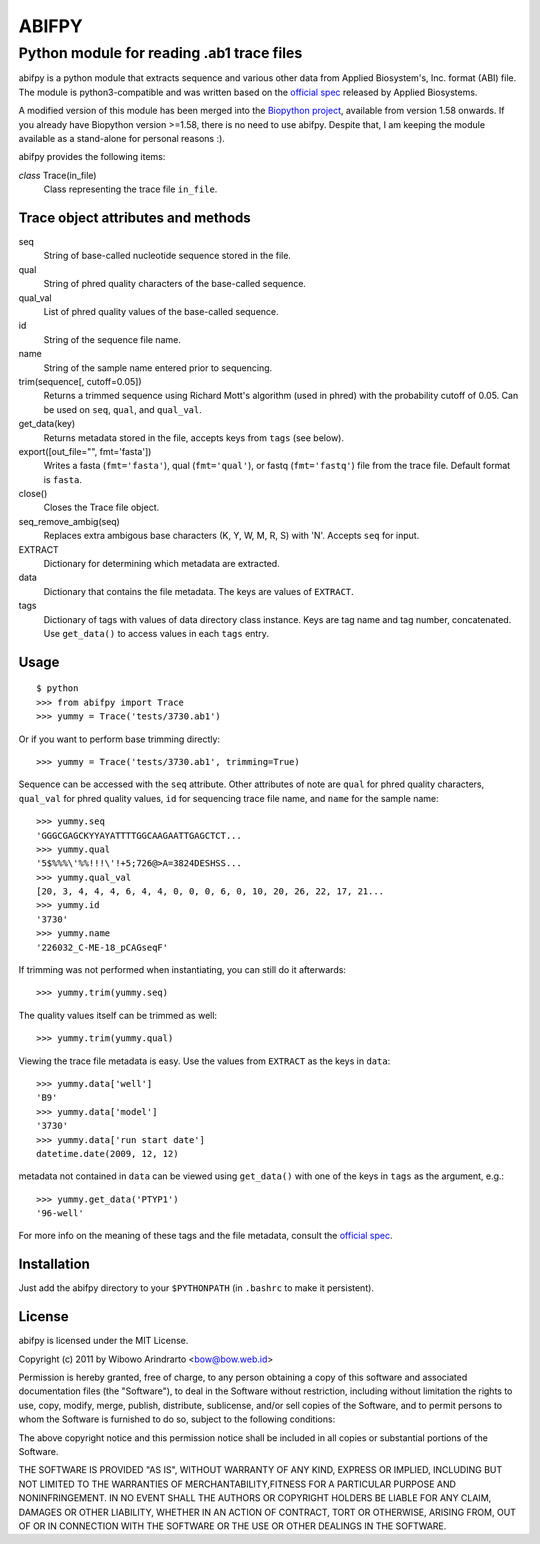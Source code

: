 ======
ABIFPY
======

------------------------------------------
Python module for reading .ab1 trace files
------------------------------------------

abifpy is a python module that extracts sequence and various other data from
Applied Biosystem's, Inc. format (ABI) file. The module is python3-compatible
and was written based on the `official spec`_ released by Applied Biosystems.

A modified version of this module has been merged into the `Biopython 
project`_, available from version 1.58 onwards. If you already have Biopython
version >=1.58, there is no need to use abifpy. Despite that, I am keeping 
the module available as a stand-alone for personal reasons :).

abifpy provides the following items:

*class* Trace(in_file)
    Class representing the trace file ``in_file``.

Trace object attributes and methods
===================================

seq
    String of base-called nucleotide sequence stored in the file.

qual
    String of phred quality characters of the base-called sequence.

qual_val
    List of phred quality values of the base-called sequence.

id
    String of the sequence file name.

name
    String of the sample name entered prior to sequencing.

trim(sequence[, cutoff=0.05])        
    Returns a trimmed sequence using Richard Mott's algorithm (used in phred)
    with the probability cutoff of 0.05. Can be used on ``seq``, ``qual``, and
    ``qual_val``.
    
get_data(key)
    Returns metadata stored in the file, accepts keys from ``tags`` (see below).

export([out_file="", fmt='fasta'])       
    Writes a fasta (``fmt='fasta'``), qual (``fmt='qual'``), or 
    fastq (``fmt='fastq'``) file from the trace file. Default format is ``fasta``.

close()
    Closes the Trace file object.

seq_remove_ambig(seq)
    Replaces extra ambigous base characters (K, Y, W, M, R, S) with 'N'. Accepts ``seq``
    for input.

EXTRACT
    Dictionary for determining which metadata are extracted.

data
    Dictionary that contains the file metadata. The keys are values of ``EXTRACT``.

tags
    Dictionary of tags with values of data directory class instance. Keys are tag name and 
    tag number, concatenated. Use ``get_data()`` to access values in each ``tags`` entry.

Usage
=====

::

    $ python
    >>> from abifpy import Trace
    >>> yummy = Trace('tests/3730.ab1')

Or if you want to perform base trimming directly::
    
    >>> yummy = Trace('tests/3730.ab1', trimming=True)

Sequence can be accessed with the ``seq`` attribute. Other attributes of note
are ``qual`` for phred quality characters, ``qual_val`` for phred quality values,
``id`` for sequencing trace file name, and ``name`` for the sample name::

    >>> yummy.seq
    'GGGCGAGCKYYAYATTTTGGCAAGAATTGAGCTCT...
    >>> yummy.qual
    '5$%%%\'%%!!!\'!+5;726@>A=3824DESHSS...
    >>> yummy.qual_val
    [20, 3, 4, 4, 4, 6, 4, 4, 0, 0, 0, 6, 0, 10, 20, 26, 22, 17, 21...
    >>> yummy.id
    '3730'
    >>> yummy.name
    '226032_C-ME-18_pCAGseqF'

If trimming was not performed when instantiating, you can still do it afterwards::
    
    >>> yummy.trim(yummy.seq)

The quality values itself can be trimmed as well::

    >>> yummy.trim(yummy.qual)

Viewing the trace file metadata is easy. Use the values from ``EXTRACT``
as the keys in ``data``::

    >>> yummy.data['well']
    'B9'
    >>> yummy.data['model']
    '3730'
    >>> yummy.data['run start date']
    datetime.date(2009, 12, 12)

metadata not contained in ``data`` can be viewed using ``get_data()``
with one of the keys in ``tags`` as the argument, e.g.::

    >>> yummy.get_data('PTYP1')
    '96-well'

For more info on the meaning of these tags and the file metadata, consult the `official spec`_. 

Installation
============

Just add the abifpy directory to your ``$PYTHONPATH`` (in ``.bashrc`` to make it persistent).

License
=======

abifpy is licensed under the MIT License.

Copyright (c) 2011 by Wibowo Arindrarto <bow@bow.web.id>

Permission is hereby granted, free of charge, to any person obtaining a copy of
this software and associated documentation files (the "Software"), to deal in
the Software without restriction, including without limitation the rights to
use, copy, modify, merge, publish, distribute, sublicense, and/or sell copies of
the Software, and to permit persons to whom the Software is furnished to do so,
subject to the following conditions:

The above copyright notice and this permission notice shall be included in all
copies or substantial portions of the Software.

THE SOFTWARE IS PROVIDED "AS IS", WITHOUT WARRANTY OF ANY KIND, EXPRESS OR
IMPLIED, INCLUDING BUT NOT LIMITED TO THE WARRANTIES OF MERCHANTABILITY,FITNESS
FOR A PARTICULAR PURPOSE AND NONINFRINGEMENT. IN NO EVENT SHALL THE AUTHORS OR
COPYRIGHT HOLDERS BE LIABLE FOR ANY CLAIM, DAMAGES OR OTHER LIABILITY, WHETHER
IN AN ACTION OF CONTRACT, TORT OR OTHERWISE, ARISING FROM, OUT OF OR IN
CONNECTION WITH THE SOFTWARE OR THE USE OR OTHER DEALINGS IN THE SOFTWARE.

.. _official spec: http://www.appliedbiosystems.com/support/software_community/ABIF_File_Format.pdf
.. _Biopython project: http://biopython.org/wiki/Biopython
